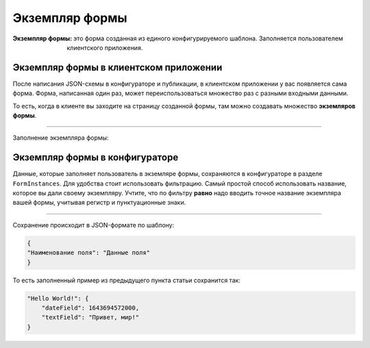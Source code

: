 Экземпляр формы
===============

:Экземпляр формы:   это форма созданная из единого конфигурируемого шаблона. Заполняется пользователем клиентского приложения.

Экземпляр формы в клиентском приложении
---------------------------------------

После написания JSON-схемы в конфигураторе и публикации, в клиентском приложении у вас появляется сама форма.
Форма, написанная один раз, может переиспользоваться множество раз с разными входными данными.

То есть, когда в клиенте вы заходите на страницу созданной формы, там можно создавать множество **экземляров формы**.

..  image:: images/form-instances-1-client.gif
    :alt: Форма в конфигураторе
    :align: center

----

Заполнение экземпляра формы:

..  image:: images/form-instances-2-client-filing.gif
    :alt: Форма в конфигураторе
    :align: center

Экземпляр формы в конфигураторе
-------------------------------

Данные, которые заполняет пользователь в экземляре формы, сохраняются в конфигураторе в разделе ``FormInstances``.
Для удобства стоит использовать фильтрацию.
Самый простой способ использовать название, которое вы дали своему экземпляру.
Учтите, что по фильтру **равно** надо вводить точное название экземпляра вашей формы, учитывая регистр и пунктуационные знаки.

..  image:: images/form-instances-3-strapi.gif
    :alt: Форма в конфигураторе
    :align: center

----

Сохранение происходит в JSON-формате по шаблону:

..  code-block:: json
    
    {
    "Наименование поля": "Данные поля"
    }
    
То есть заполненный пример из предыдущего пункта статьи сохранится так:

..  code-block:: json

     "Hello World!": {
         "dateField": 1643694572000,
         "textField": "Привет, мир!"
     }
